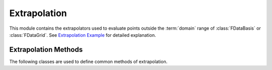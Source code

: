 Extrapolation
=============

This module contains the extrapolators used to evaluate points outside the
:term:`domain` range of :class:`FDataBasis` or :class:`FDataGrid`. See
`Extrapolation Example
<../auto_examples/plot_extrapolation.html>`_ for detailed explanation.

Extrapolation Methods
---------------------

The following classes are used to define common methods of extrapolation.

.. autosummary::
   :toctree: autosummary

   skfda.representation.extrapolation.BoundaryExtrapolation
   skfda.representation.extrapolation.ExceptionExtrapolation
   skfda.representation.extrapolation.FillExtrapolation
   skfda.representation.extrapolation.PeriodicExtrapolation
